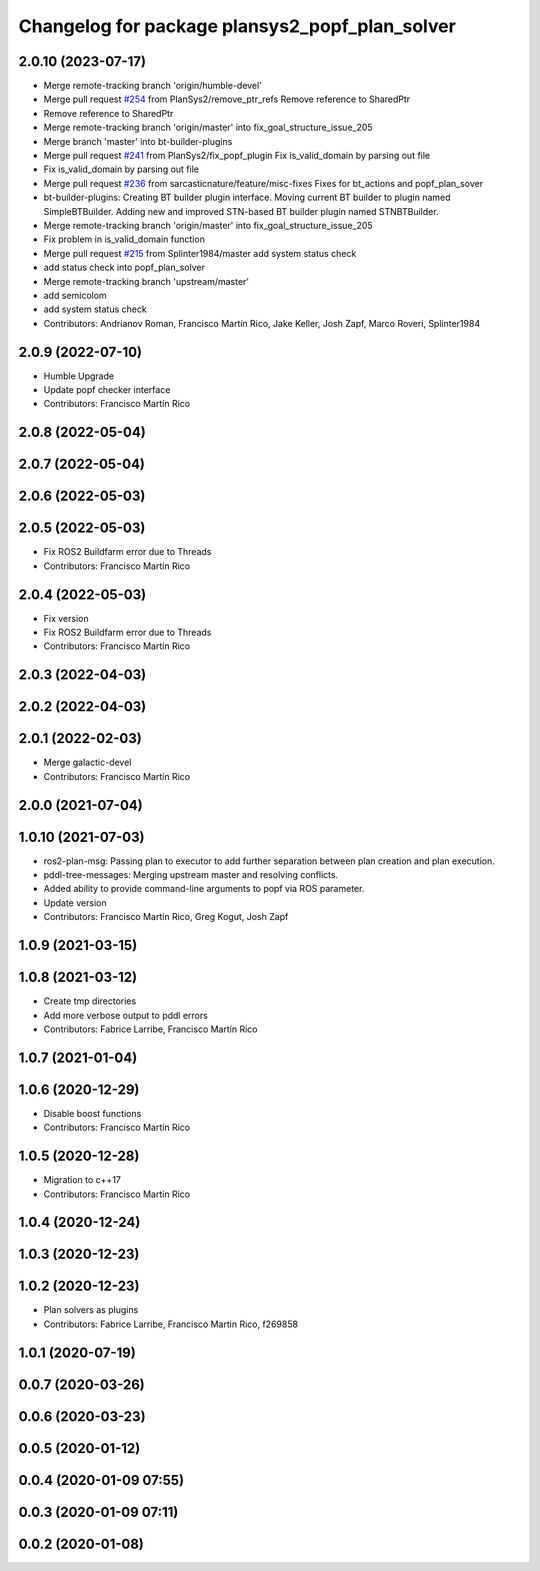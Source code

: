 ^^^^^^^^^^^^^^^^^^^^^^^^^^^^^^^^^^^^^^^^^^^^^^^
Changelog for package plansys2_popf_plan_solver
^^^^^^^^^^^^^^^^^^^^^^^^^^^^^^^^^^^^^^^^^^^^^^^

2.0.10 (2023-07-17)
-------------------
* Merge remote-tracking branch 'origin/humble-devel'
* Merge pull request `#254 <https://github.com/PlanSys2/ros2_planning_system/issues/254>`_ from PlanSys2/remove_ptr_refs
  Remove reference to SharedPtr
* Remove reference to SharedPtr
* Merge remote-tracking branch 'origin/master' into fix_goal_structure_issue_205
* Merge branch 'master' into bt-builder-plugins
* Merge pull request `#241 <https://github.com/PlanSys2/ros2_planning_system/issues/241>`_ from PlanSys2/fix_popf_plugin
  Fix is_valid_domain by parsing out file
* Fix is_valid_domain by parsing out file
* Merge pull request `#236 <https://github.com/PlanSys2/ros2_planning_system/issues/236>`_ from sarcasticnature/feature/misc-fixes
  Fixes for bt_actions and popf_plan_sover
* bt-builder-plugins: Creating BT builder plugin interface. Moving current BT builder to plugin named SimpleBTBuilder. Adding new and improved STN-based BT builder plugin named STNBTBuilder.
* Merge remote-tracking branch 'origin/master' into fix_goal_structure_issue_205
* Fix problem in is_valid_domain function
* Merge pull request `#215 <https://github.com/PlanSys2/ros2_planning_system/issues/215>`_ from Splinter1984/master
  add system status check
* add status check into popf_plan_solver
* Merge remote-tracking branch 'upstream/master'
* add semicolom
* add system status check
* Contributors: Andrianov Roman, Francisco Martín Rico, Jake Keller, Josh Zapf, Marco Roveri, Splinter1984

2.0.9 (2022-07-10)
------------------
* Humble Upgrade
* Update popf checker interface
* Contributors: Francisco Martín Rico

2.0.8 (2022-05-04)
------------------

2.0.7 (2022-05-04)
------------------

2.0.6 (2022-05-03)
------------------

2.0.5 (2022-05-03)
------------------
* Fix ROS2 Buildfarm error due to Threads
* Contributors: Francisco Martín Rico

2.0.4 (2022-05-03)
------------------
* Fix version
* Fix ROS2 Buildfarm error due to Threads
* Contributors: Francisco Martín Rico

2.0.3 (2022-04-03)
------------------

2.0.2 (2022-04-03)
------------------

2.0.1 (2022-02-03)
------------------
* Merge galactic-devel
* Contributors: Francisco Martín Rico

2.0.0 (2021-07-04)
------------------

1.0.10 (2021-07-03)
-------------------
* ros2-plan-msg: Passing plan to executor to add further separation between plan creation and plan execution.
* pddl-tree-messages: Merging upstream master and resolving conflicts.
* Added ability to provide command-line arguments to popf via ROS parameter.
* Update version
* Contributors: Francisco Martín Rico, Greg Kogut, Josh Zapf

1.0.9 (2021-03-15)
------------------

1.0.8 (2021-03-12)
------------------
* Create tmp directories
* Add more verbose output to pddl errors
* Contributors: Fabrice Larribe, Francisco Martín Rico
1.0.7 (2021-01-04)
------------------

1.0.6 (2020-12-29)
------------------
* Disable boost functions
* Contributors: Francisco Martín Rico
1.0.5 (2020-12-28)
------------------
* Migration to c++17
* Contributors: Francisco Martín Rico

1.0.4 (2020-12-24)
------------------

1.0.3 (2020-12-23)
------------------

1.0.2 (2020-12-23)
------------------
* Plan solvers as plugins
* Contributors: Fabrice Larribe, Francisco Martin Rico, f269858

1.0.1 (2020-07-19)
------------------

0.0.7 (2020-03-26)
------------------

0.0.6 (2020-03-23)
------------------

0.0.5 (2020-01-12)
------------------

0.0.4 (2020-01-09 07:55)
------------------------

0.0.3 (2020-01-09 07:11)
------------------------

0.0.2 (2020-01-08)
------------------
